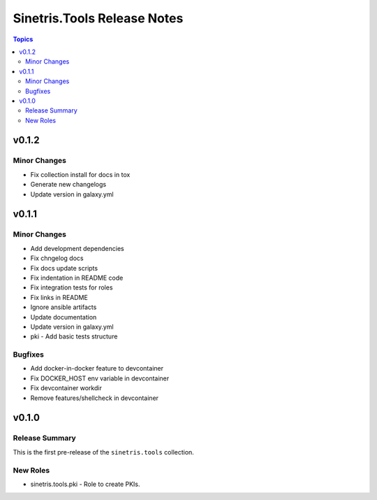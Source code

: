 .. _changelog_for_sinetris.tools:

============================
Sinetris.Tools Release Notes
============================

.. contents:: Topics

v0.1.2
======

Minor Changes
-------------

- Fix collection install for docs in tox
- Generate new changelogs
- Update version in galaxy.yml

v0.1.1
======

Minor Changes
-------------

- Add development dependencies
- Fix chngelog docs
- Fix docs update scripts
- Fix indentation in README code
- Fix integration tests for roles
- Fix links in README
- Ignore ansible artifacts
- Update documentation
- Update version in galaxy.yml
- pki - Add basic tests structure

Bugfixes
--------

- Add docker-in-docker feature to devcontainer
- Fix DOCKER_HOST env variable in devcontainer
- Fix devcontainer workdir
- Remove features/shellcheck in devcontainer

v0.1.0
======

Release Summary
---------------

This is the first pre-release of the ``sinetris.tools`` collection.

New Roles
---------

- sinetris.tools.pki - Role to create PKIs.

